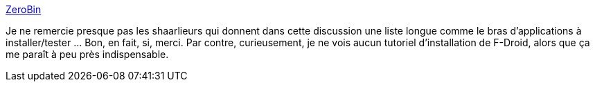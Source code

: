 :jbake-type: post
:jbake-status: published
:jbake-title: ZeroBin
:jbake-tags: android,software,_mois_août,_année_2014
:jbake-date: 2014-08-25
:jbake-depth: ../
:jbake-uri: shaarli/1408970162000.adoc
:jbake-source: https://nicolas-delsaux.hd.free.fr/Shaarli?searchterm=http%3A%2F%2Fzerobin.warriordudimanche.net%2F%3F8fa1b4282a8fd0ea%23opWHCUGIO6j%2BNAsRcRwOMgwaUVF8V%2FkGYY7VCY3SdIo&searchtags=android+software+_mois_ao%C3%BBt+_ann%C3%A9e_2014
:jbake-style: shaarli

http://zerobin.warriordudimanche.net/?8fa1b4282a8fd0ea#opWHCUGIO6j+NAsRcRwOMgwaUVF8V/kGYY7VCY3SdIo[ZeroBin]

Je ne remercie presque pas les shaarlieurs qui donnent dans cette discussion une liste longue comme le bras d'applications à installer/tester ... Bon, en fait, si, merci. Par contre, curieusement, je ne vois aucun tutoriel d'installation de F-Droid, alors que ça me paraît à peu près indispensable.
